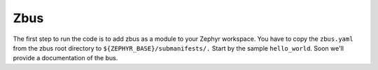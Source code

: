 Zbus
====

The first step to run the code is to add zbus as a module to your Zephyr workspace.
You have to copy the ``zbus.yaml`` from the zbus root directory to ``${ZEPHYR_BASE}/submanifests/.``
Start by the sample ``hello_world``. Soon we'll provide a documentation of the bus. 


